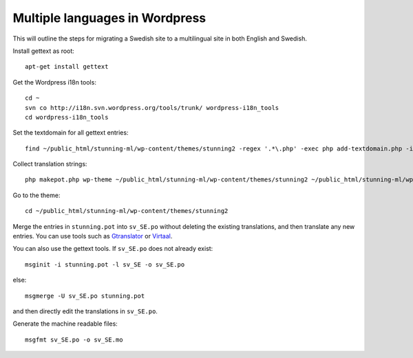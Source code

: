 Multiple languages in Wordpress
===============================

This will outline the steps for migrating a Swedish site to a multilingual site in both English and Swedish.

Install gettext as root::

	apt-get install gettext

Get the Wordpress i18n tools::

	cd ~
	svn co http://i18n.svn.wordpress.org/tools/trunk/ wordpress-i18n_tools
	cd wordpress-i18n_tools
	
Set the textdomain for all gettext entries::

	find ~/public_html/stunning-ml/wp-content/themes/stunning2 -regex '.*\.php' -exec php add-textdomain.php -i stunning '{}' \;

Collect translation strings::

	php makepot.php wp-theme ~/public_html/stunning-ml/wp-content/themes/stunning2 ~/public_html/stunning-ml/wp-content/themes/stunning2/stunning.pot

Go to the theme::

	cd ~/public_html/stunning-ml/wp-content/themes/stunning2

Merge the entries in ``stunning.pot`` into ``sv_SE.po`` without deleting the existing translations, 
and then translate any new entries. You can use tools such as Gtranslator_ or Virtaal_. 

.. _Gtranslator: http://projects.gnome.org/gtranslator/
.. _Virtaal: http://translate.sourceforge.net/wiki/virtaal/index

You can also use the gettext tools. If ``sv_SE.po`` does not already exist::
 
	msginit -i stunning.pot -l sv_SE -o sv_SE.po
	
else::

	msgmerge -U sv_SE.po stunning.pot

and then directly edit the translations in ``sv_SE.po``.

Generate the machine readable files::

	msgfmt sv_SE.po -o sv_SE.mo
